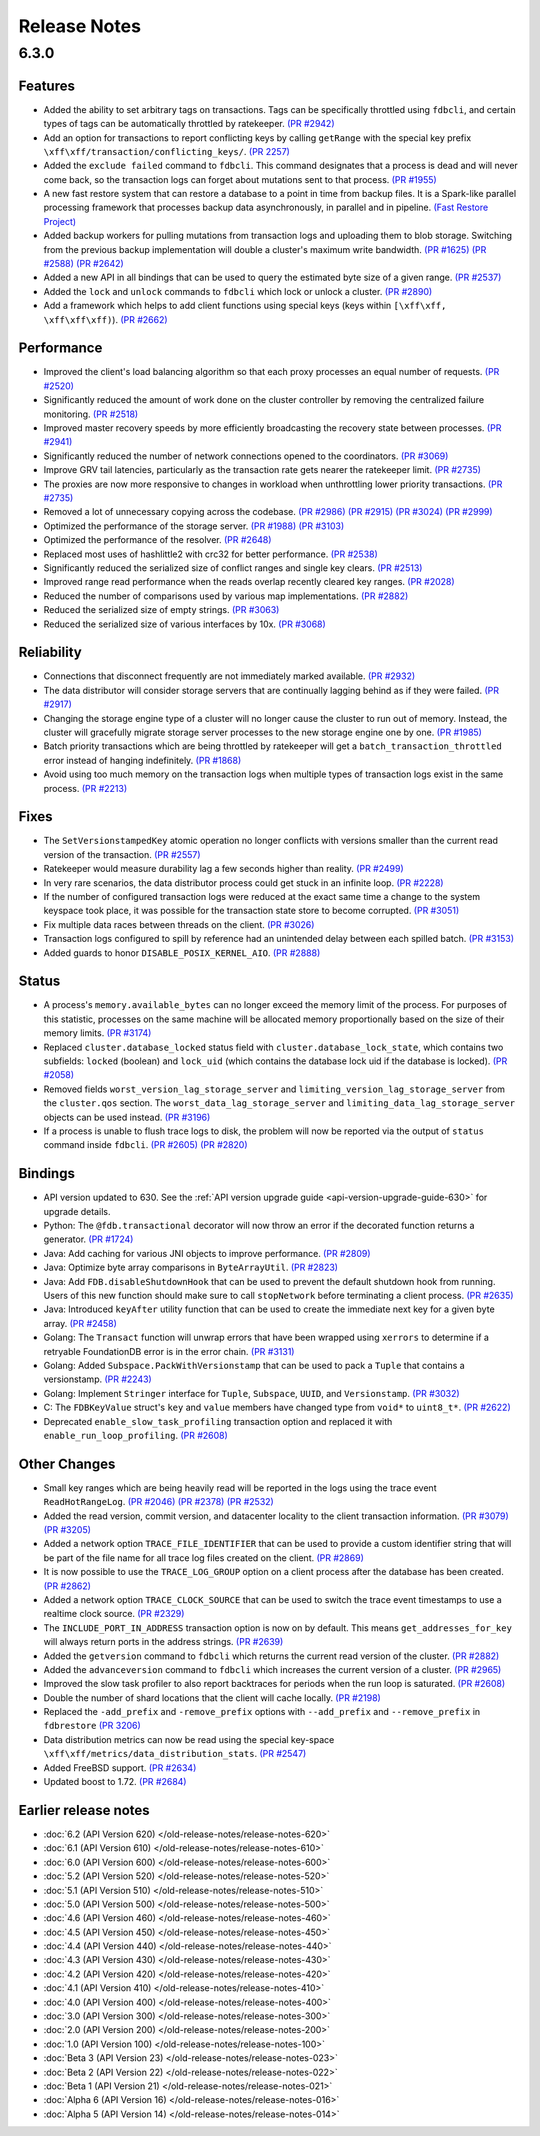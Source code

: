 #############
Release Notes
#############

6.3.0
=====

Features
--------

* Added the ability to set arbitrary tags on transactions. Tags can be specifically throttled using ``fdbcli``, and certain types of tags can be automatically throttled by ratekeeper. `(PR #2942) <https://github.com/apple/foundationdb/pull/2942>`_
* Add an option for transactions to report conflicting keys by calling ``getRange`` with the special key prefix ``\xff\xff/transaction/conflicting_keys/``. `(PR 2257) <https://github.com/apple/foundationdb/pull/2257>`_
* Added the ``exclude failed`` command to ``fdbcli``. This command designates that a process is dead and will never come back, so the transaction logs can forget about mutations sent to that process. `(PR #1955) <https://github.com/apple/foundationdb/pull/1955>`_
* A new fast restore system that can restore a database to a point in time from backup files. It is a Spark-like parallel processing framework that processes backup data asynchronously, in parallel and in pipeline. `(Fast Restore Project) <https://github.com/apple/foundationdb/projects/7>`_
* Added backup workers for pulling mutations from transaction logs and uploading them to blob storage. Switching from the previous backup implementation will double a cluster's maximum write bandwidth. `(PR #1625) <https://github.com/apple/foundationdb/pull/1625>`_ `(PR #2588) <https://github.com/apple/foundationdb/pull/2588>`_ `(PR #2642) <https://github.com/apple/foundationdb/pull/2642>`_ 
* Added a new API in all bindings that can be used to query the estimated byte size of a given range. `(PR #2537) <https://github.com/apple/foundationdb/pull/2537>`_
* Added the ``lock`` and ``unlock`` commands to ``fdbcli`` which lock or unlock a cluster. `(PR #2890) <https://github.com/apple/foundationdb/pull/2890>`_
* Add a framework which helps to add client functions using special keys (keys within ``[\xff\xff, \xff\xff\xff)``). `(PR #2662) <https://github.com/apple/foundationdb/pull/2662>`_

Performance
-----------

* Improved the client's load balancing algorithm so that each proxy processes an equal number of requests. `(PR #2520) <https://github.com/apple/foundationdb/pull/2520>`_
* Significantly reduced the amount of work done on the cluster controller by removing the centralized failure monitoring. `(PR #2518) <https://github.com/apple/foundationdb/pull/2518>`_
* Improved master recovery speeds by more efficiently broadcasting the recovery state between processes.  `(PR #2941) <https://github.com/apple/foundationdb/pull/2941>`_
* Significantly reduced the number of network connections opened to the coordinators. `(PR #3069) <https://github.com/apple/foundationdb/pull/3069>`_
* Improve GRV tail latencies, particularly as the transaction rate gets nearer the ratekeeper limit. `(PR #2735) <https://github.com/apple/foundationdb/pull/2735>`_
* The proxies are now more responsive to changes in workload when unthrottling lower priority transactions. `(PR #2735) <https://github.com/apple/foundationdb/pull/2735>`_
* Removed a lot of unnecessary copying across the codebase. `(PR #2986) <https://github.com/apple/foundationdb/pull/2986>`_ `(PR #2915) <https://github.com/apple/foundationdb/pull/2915>`_ `(PR #3024) <https://github.com/apple/foundationdb/pull/3024>`_ `(PR #2999) <https://github.com/apple/foundationdb/pull/2999>`_
* Optimized the performance of the storage server. `(PR #1988) <https://github.com/apple/foundationdb/pull/1988>`_ `(PR #3103) <https://github.com/apple/foundationdb/pull/3103>`_
* Optimized the performance of the resolver. `(PR #2648) <https://github.com/apple/foundationdb/pull/2648>`_ 
* Replaced most uses of hashlittle2 with crc32 for better performance.  `(PR #2538) <https://github.com/apple/foundationdb/pull/2538>`_
* Significantly reduced the serialized size of conflict ranges and single key clears. `(PR #2513) <https://github.com/apple/foundationdb/pull/2513>`_
* Improved range read performance when the reads overlap recently cleared key ranges. `(PR #2028) <https://github.com/apple/foundationdb/pull/2028>`_
* Reduced the number of comparisons used by various map implementations. `(PR #2882) <https://github.com/apple/foundationdb/pull/2882>`_
* Reduced the serialized size of empty strings. `(PR #3063) <https://github.com/apple/foundationdb/pull/3063>`_
* Reduced the serialized size of various interfaces by 10x. `(PR #3068) <https://github.com/apple/foundationdb/pull/3068>`_

Reliability
-----------

* Connections that disconnect frequently are not immediately marked available. `(PR #2932) <https://github.com/apple/foundationdb/pull/2932>`_
* The data distributor will consider storage servers that are continually lagging behind as if they were failed. `(PR #2917) <https://github.com/apple/foundationdb/pull/2917>`_
* Changing the storage engine type of a cluster will no longer cause the cluster to run out of memory. Instead, the cluster will gracefully migrate storage server processes to the new storage engine one by one. `(PR #1985) <https://github.com/apple/foundationdb/pull/1985>`_
* Batch priority transactions which are being throttled by ratekeeper will get a ``batch_transaction_throttled`` error instead of hanging indefinitely.  `(PR #1868) <https://github.com/apple/foundationdb/pull/1868>`_
* Avoid using too much memory on the transaction logs when multiple types of transaction logs exist in the same process. `(PR #2213) <https://github.com/apple/foundationdb/pull/2213>`_

Fixes
-----

* The ``SetVersionstampedKey`` atomic operation no longer conflicts with versions smaller than the current read version of the transaction. `(PR #2557) <https://github.com/apple/foundationdb/pull/2557>`_
* Ratekeeper would measure durability lag a few seconds higher than reality. `(PR #2499) <https://github.com/apple/foundationdb/pull/2499>`_
* In very rare scenarios, the data distributor process could get stuck in an infinite loop. `(PR #2228) <https://github.com/apple/foundationdb/pull/2228>`_
* If the number of configured transaction logs were reduced at the exact same time a change to the system keyspace took place, it was possible for the transaction state store to become corrupted. `(PR #3051) <https://github.com/apple/foundationdb/pull/3051>`_
* Fix multiple data races between threads on the client. `(PR #3026) <https://github.com/apple/foundationdb/pull/3026>`_
* Transaction logs configured to spill by reference had an unintended delay between each spilled batch. `(PR #3153) <https://github.com/apple/foundationdb/pull/3153>`_
* Added guards to honor ``DISABLE_POSIX_KERNEL_AIO``. `(PR #2888) <https://github.com/apple/foundationdb/pull/2888>`_

Status
------

* A process's ``memory.available_bytes`` can no longer exceed the memory limit of the process. For purposes of this statistic, processes on the same machine will be allocated memory proportionally based on the size of their memory limits. `(PR #3174) <https://github.com/apple/foundationdb/pull/3174>`_
* Replaced ``cluster.database_locked`` status field with ``cluster.database_lock_state``, which contains two subfields: ``locked`` (boolean) and ``lock_uid`` (which contains the database lock uid if the database is locked). `(PR #2058) <https://github.com/apple/foundationdb/pull/2058>`_
* Removed fields ``worst_version_lag_storage_server`` and ``limiting_version_lag_storage_server`` from the ``cluster.qos`` section. The ``worst_data_lag_storage_server`` and ``limiting_data_lag_storage_server`` objects can be used instead. `(PR #3196) <https://github.com/apple/foundationdb/pull/3196>`_
* If a process is unable to flush trace logs to disk, the problem will now be reported via the output of ``status`` command inside ``fdbcli``. `(PR #2605) <https://github.com/apple/foundationdb/pull/2605>`_ `(PR #2820) <https://github.com/apple/foundationdb/pull/2820>`_

Bindings
--------

* API version updated to 630. See the :ref:`API version upgrade guide <api-version-upgrade-guide-630>` for upgrade details.
* Python: The ``@fdb.transactional`` decorator will now throw an error if the decorated function returns a generator. `(PR #1724) <https://github.com/apple/foundationdb/pull/1724>`_
* Java: Add caching for various JNI objects to improve performance. `(PR #2809) <https://github.com/apple/foundationdb/pull/2809>`_
* Java: Optimize byte array comparisons in ``ByteArrayUtil``. `(PR #2823) <https://github.com/apple/foundationdb/pull/2823>`_
* Java: Add ``FDB.disableShutdownHook`` that can be used to prevent the default shutdown hook from running. Users of this new function should make sure to call ``stopNetwork`` before terminating a client process. `(PR #2635) <https://github.com/apple/foundationdb/pull/2635>`_
* Java: Introduced ``keyAfter`` utility function that can be used to create the immediate next key for a given byte array. `(PR #2458) <https://github.com/apple/foundationdb/pull/2458>`_
* Golang: The ``Transact`` function will unwrap errors that have been wrapped using ``xerrors`` to determine if a retryable FoundationDB error is in the error chain. `(PR #3131) <https://github.com/apple/foundationdb/pull/3131>`_
* Golang: Added ``Subspace.PackWithVersionstamp`` that can be used to pack a ``Tuple`` that contains a versionstamp. `(PR #2243) <https://github.com/apple/foundationdb/pull/2243>`_
* Golang: Implement ``Stringer`` interface for ``Tuple``, ``Subspace``, ``UUID``, and ``Versionstamp``. `(PR #3032) <https://github.com/apple/foundationdb/pull/3032>`_
* C: The ``FDBKeyValue`` struct's ``key`` and ``value`` members have changed type from ``void*`` to ``uint8_t*``. `(PR #2622) <https://github.com/apple/foundationdb/pull/2622>`_
* Deprecated ``enable_slow_task_profiling`` transaction option and replaced it with ``enable_run_loop_profiling``. `(PR #2608) <https://github.com/apple/foundationdb/pull/2608>`_

Other Changes
-------------

* Small key ranges which are being heavily read will be reported in the logs using the trace event ``ReadHotRangeLog``. `(PR #2046) <https://github.com/apple/foundationdb/pull/2046>`_ `(PR #2378) <https://github.com/apple/foundationdb/pull/2378>`_ `(PR #2532) <https://github.com/apple/foundationdb/pull/2532>`_
* Added the read version, commit version, and datacenter locality to the client transaction information.  `(PR #3079) <https://github.com/apple/foundationdb/pull/3079>`_  `(PR #3205) <https://github.com/apple/foundationdb/pull/3205>`_
* Added a network option ``TRACE_FILE_IDENTIFIER`` that can be used to provide a custom identifier string that will be part of the file name for all trace log files created on the client. `(PR #2869) <https://github.com/apple/foundationdb/pull/2869>`_
* It is now possible to use the ``TRACE_LOG_GROUP`` option on a client process after the database has been created. `(PR #2862) <https://github.com/apple/foundationdb/pull/2862>`_
* Added a network option ``TRACE_CLOCK_SOURCE`` that can be used to switch the trace event timestamps to use a realtime clock source. `(PR #2329) <https://github.com/apple/foundationdb/pull/2329>`_
* The ``INCLUDE_PORT_IN_ADDRESS`` transaction option is now on by default. This means ``get_addresses_for_key`` will always return ports in the address strings. `(PR #2639) <https://github.com/apple/foundationdb/pull/2639>`_
* Added the ``getversion`` command to ``fdbcli`` which returns the current read version of the cluster.  `(PR #2882) <https://github.com/apple/foundationdb/pull/2882>`_
* Added the ``advanceversion`` command to ``fdbcli`` which increases the current version of a cluster.  `(PR #2965) <https://github.com/apple/foundationdb/pull/2965>`_
* Improved the slow task profiler to also report backtraces for periods when the run loop is saturated. `(PR #2608) <https://github.com/apple/foundationdb/pull/2608>`_
* Double the number of shard locations that the client will cache locally. `(PR #2198) <https://github.com/apple/foundationdb/pull/2198>`_
* Replaced the ``-add_prefix`` and ``-remove_prefix`` options with ``--add_prefix`` and ``--remove_prefix`` in ``fdbrestore`` `(PR 3206) <https://github.com/apple/foundationdb/pull/3206>`_
* Data distribution metrics can now be read using the special key-space ``\xff\xff/metrics/data_distribution_stats``. `(PR #2547) <https://github.com/apple/foundationdb/pull/2547>`_
* Added FreeBSD support. `(PR #2634) <https://github.com/apple/foundationdb/pull/2634>`_
* Updated boost to 1.72.  `(PR #2684) <https://github.com/apple/foundationdb/pull/2684>`_

Earlier release notes
---------------------
* :doc:`6.2 (API Version 620) </old-release-notes/release-notes-620>`
* :doc:`6.1 (API Version 610) </old-release-notes/release-notes-610>`
* :doc:`6.0 (API Version 600) </old-release-notes/release-notes-600>`
* :doc:`5.2 (API Version 520) </old-release-notes/release-notes-520>`
* :doc:`5.1 (API Version 510) </old-release-notes/release-notes-510>`
* :doc:`5.0 (API Version 500) </old-release-notes/release-notes-500>`
* :doc:`4.6 (API Version 460) </old-release-notes/release-notes-460>`
* :doc:`4.5 (API Version 450) </old-release-notes/release-notes-450>`
* :doc:`4.4 (API Version 440) </old-release-notes/release-notes-440>`
* :doc:`4.3 (API Version 430) </old-release-notes/release-notes-430>`
* :doc:`4.2 (API Version 420) </old-release-notes/release-notes-420>`
* :doc:`4.1 (API Version 410) </old-release-notes/release-notes-410>`
* :doc:`4.0 (API Version 400) </old-release-notes/release-notes-400>`
* :doc:`3.0 (API Version 300) </old-release-notes/release-notes-300>`
* :doc:`2.0 (API Version 200) </old-release-notes/release-notes-200>`
* :doc:`1.0 (API Version 100) </old-release-notes/release-notes-100>`
* :doc:`Beta 3 (API Version 23) </old-release-notes/release-notes-023>`
* :doc:`Beta 2 (API Version 22) </old-release-notes/release-notes-022>`
* :doc:`Beta 1 (API Version 21) </old-release-notes/release-notes-021>`
* :doc:`Alpha 6 (API Version 16) </old-release-notes/release-notes-016>`
* :doc:`Alpha 5 (API Version 14) </old-release-notes/release-notes-014>`
